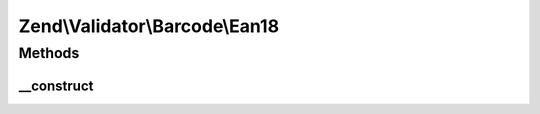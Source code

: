 .. Validator/Barcode/Ean18.php generated using docpx on 01/30/13 03:32am


Zend\\Validator\\Barcode\\Ean18
===============================

Methods
+++++++

__construct
-----------

.. function:: __construct()


    Constructor for this barcode adapter



